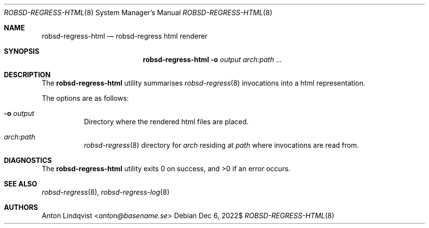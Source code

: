 .Dd $Mdocdate: Dec 6 2022$
.Dt ROBSD-REGRESS-HTML 8
.Os
.Sh NAME
.Nm robsd-regress-html
.Nd robsd-regress html renderer
.Sh SYNOPSIS
.Nm robsd-regress-html
.Fl o Ar output
.Ar arch:path ...
.Sh DESCRIPTION
The
.Nm
utility summarises
.Xr robsd-regress 8
invocations into a html representation.
.Pp
The options are as follows:
.Bl -tag -width Ds
.It Fl o Ar output
Directory where the rendered html files are placed.
.It Ar arch:path
.Xr robsd-regress 8
directory for
.Ar arch
residing at
.Ar path
where invocations are read from.
.El
.Sh DIAGNOSTICS
.Ex -std
.Sh SEE ALSO
.Xr robsd-regress 8 ,
.Xr robsd-regress-log 8
.Sh AUTHORS
.An Anton Lindqvist Aq Mt anton@basename.se
